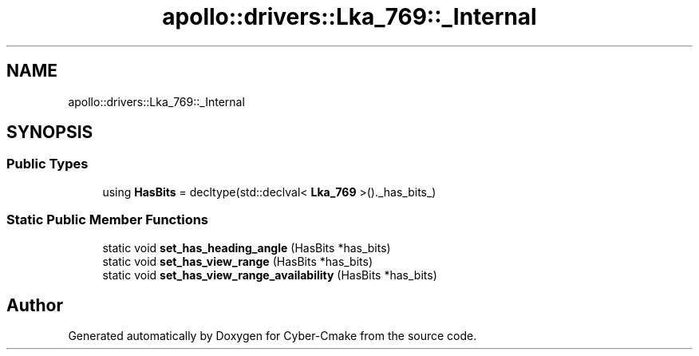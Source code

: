 .TH "apollo::drivers::Lka_769::_Internal" 3 "Sun Sep 3 2023" "Version 8.0" "Cyber-Cmake" \" -*- nroff -*-
.ad l
.nh
.SH NAME
apollo::drivers::Lka_769::_Internal
.SH SYNOPSIS
.br
.PP
.SS "Public Types"

.in +1c
.ti -1c
.RI "using \fBHasBits\fP = decltype(std::declval< \fBLka_769\fP >()\&._has_bits_)"
.br
.in -1c
.SS "Static Public Member Functions"

.in +1c
.ti -1c
.RI "static void \fBset_has_heading_angle\fP (HasBits *has_bits)"
.br
.ti -1c
.RI "static void \fBset_has_view_range\fP (HasBits *has_bits)"
.br
.ti -1c
.RI "static void \fBset_has_view_range_availability\fP (HasBits *has_bits)"
.br
.in -1c

.SH "Author"
.PP 
Generated automatically by Doxygen for Cyber-Cmake from the source code\&.
